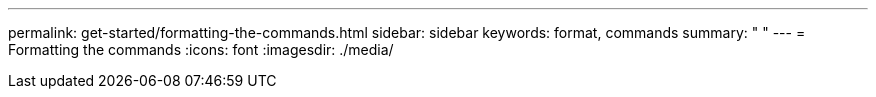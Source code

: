 ---
permalink: get-started/formatting-the-commands.html
sidebar: sidebar
keywords: format, commands
summary: " "
---
= Formatting the commands
:icons: font
:imagesdir: ./media/
